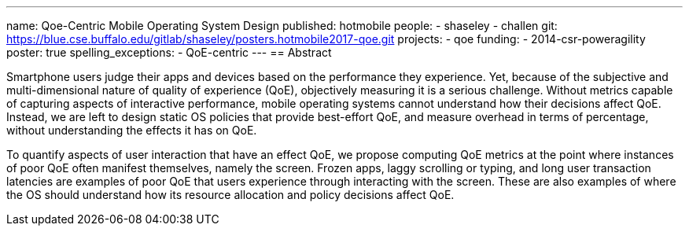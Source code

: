 ---
name: Qoe-Centric Mobile Operating System Design
published: hotmobile
people:
- shaseley
- challen
git: https://blue.cse.buffalo.edu/gitlab/shaseley/posters.hotmobile2017-qoe.git
projects:
- qoe
funding:
- 2014-csr-poweragility
poster: true
spelling_exceptions:
  - QoE-centric
---
== Abstract

Smartphone users judge their apps and devices based on the performance they
experience.
//
Yet, because of the subjective and multi-dimensional nature of quality of
experience (QoE), objectively measuring it is a serious challenge.
//
Without metrics capable of capturing aspects of interactive performance,
mobile operating systems cannot understand how their decisions affect QoE.
//
Instead, we are left to design static OS policies that provide best-effort
QoE, and measure overhead in terms of percentage, without understanding the
effects it has on QoE.

To quantify aspects of user interaction that have an effect QoE, we propose
computing QoE metrics at the point where instances of poor QoE often manifest
themselves, namely the screen.
//
Frozen apps, laggy scrolling or typing, and long user transaction latencies
are
examples of poor QoE that users experience through interacting with the
screen.
//
These are also examples of where the OS should understand how its resource
allocation and policy decisions affect QoE.
